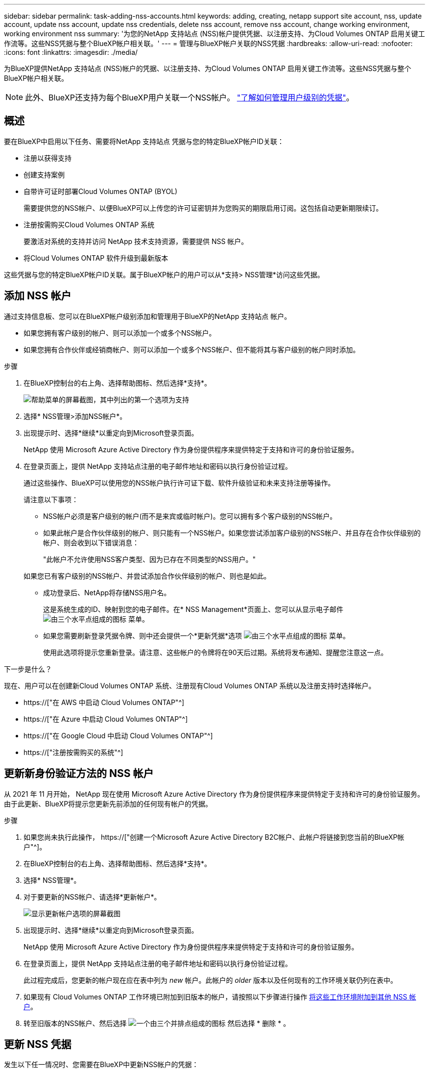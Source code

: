 ---
sidebar: sidebar 
permalink: task-adding-nss-accounts.html 
keywords: adding, creating, netapp support site account, nss, update account, update nss account, update nss credentials, delete nss account, remove nss account, change working environment, working environment nss 
summary: '为您的NetApp 支持站点 (NSS)帐户提供凭据、以注册支持、为Cloud Volumes ONTAP 启用关键工作流等。这些NSS凭据与整个BlueXP帐户相关联。' 
---
= 管理与BlueXP帐户关联的NSS凭据
:hardbreaks:
:allow-uri-read: 
:nofooter: 
:icons: font
:linkattrs: 
:imagesdir: ./media/


[role="lead"]
为BlueXP提供NetApp 支持站点 (NSS)帐户的凭据、以注册支持、为Cloud Volumes ONTAP 启用关键工作流等。这些NSS凭据与整个BlueXP帐户相关联。


NOTE: 此外、BlueXP还支持为每个BlueXP用户关联一个NSS帐户。 link:task-manage-user-credentials.html["了解如何管理用户级别的凭据"]。



== 概述

要在BlueXP中启用以下任务、需要将NetApp 支持站点 凭据与您的特定BlueXP帐户ID关联：

* 注册以获得支持
* 创建支持案例
* 自带许可证时部署Cloud Volumes ONTAP (BYOL)
+
需要提供您的NSS帐户、以便BlueXP可以上传您的许可证密钥并为您购买的期限启用订阅。这包括自动更新期限续订。

* 注册按需购买Cloud Volumes ONTAP 系统
+
要激活对系统的支持并访问 NetApp 技术支持资源，需要提供 NSS 帐户。

* 将Cloud Volumes ONTAP 软件升级到最新版本


这些凭据与您的特定BlueXP帐户ID关联。属于BlueXP帐户的用户可以从*支持> NSS管理*访问这些凭据。



== 添加 NSS 帐户

通过支持信息板、您可以在BlueXP帐户级别添加和管理用于BlueXP的NetApp 支持站点 帐户。

* 如果您拥有客户级别的帐户、则可以添加一个或多个NSS帐户。
* 如果您拥有合作伙伴或经销商帐户、则可以添加一个或多个NSS帐户、但不能将其与客户级别的帐户同时添加。


.步骤
. 在BlueXP控制台的右上角、选择帮助图标、然后选择*支持*。
+
image:https://raw.githubusercontent.com/NetAppDocs/cloud-manager-family/main/media/screenshot-help-support.png["帮助菜单的屏幕截图，其中列出的第一个选项为支持"]

. 选择* NSS管理>添加NSS帐户*。
. 出现提示时、选择*继续*以重定向到Microsoft登录页面。
+
NetApp 使用 Microsoft Azure Active Directory 作为身份提供程序来提供特定于支持和许可的身份验证服务。

. 在登录页面上，提供 NetApp 支持站点注册的电子邮件地址和密码以执行身份验证过程。
+
通过这些操作、BlueXP可以使用您的NSS帐户执行许可证下载、软件升级验证和未来支持注册等操作。

+
请注意以下事项：

+
** NSS帐户必须是客户级别的帐户(而不是来宾或临时帐户)。您可以拥有多个客户级别的NSS帐户。
** 如果此帐户是合作伙伴级别的帐户、则只能有一个NSS帐户。如果您尝试添加客户级别的NSS帐户、并且存在合作伙伴级别的帐户、则会收到以下错误消息：
+
"此帐户不允许使用NSS客户类型、因为已存在不同类型的NSS用户。"

+
如果您已有客户级别的NSS帐户、并尝试添加合作伙伴级别的帐户、则也是如此。

** 成功登录后、NetApp将存储NSS用户名。
+
这是系统生成的ID、映射到您的电子邮件。在* NSS Management*页面上、您可以从显示电子邮件 image:https://raw.githubusercontent.com/NetAppDocs/cloud-manager-family/main/media/icon-nss-menu.png["由三个水平点组成的图标"] 菜单。

** 如果您需要刷新登录凭据令牌、则中还会提供一个*更新凭据*选项 image:https://raw.githubusercontent.com/NetAppDocs/cloud-manager-family/main/media/icon-nss-menu.png["由三个水平点组成的图标"] 菜单。
+
使用此选项将提示您重新登录。请注意、这些帐户的令牌将在90天后过期。系统将发布通知、提醒您注意这一点。





.下一步是什么？
现在、用户可以在创建新Cloud Volumes ONTAP 系统、注册现有Cloud Volumes ONTAP 系统以及注册支持时选择帐户。

* https://["在 AWS 中启动 Cloud Volumes ONTAP"^]
* https://["在 Azure 中启动 Cloud Volumes ONTAP"^]
* https://["在 Google Cloud 中启动 Cloud Volumes ONTAP"^]
* https://["注册按需购买的系统"^]




== 更新新身份验证方法的 NSS 帐户

从 2021 年 11 月开始， NetApp 现在使用 Microsoft Azure Active Directory 作为身份提供程序来提供特定于支持和许可的身份验证服务。由于此更新、BlueXP将提示您更新先前添加的任何现有帐户的凭据。

.步骤
. 如果您尚未执行此操作， https://["创建一个Microsoft Azure Active Directory B2C帐户、此帐户将链接到您当前的BlueXP帐户"^]。
. 在BlueXP控制台的右上角、选择帮助图标、然后选择*支持*。
. 选择* NSS管理*。
. 对于要更新的NSS帐户、请选择*更新帐户*。
+
image:screenshot-nss-update-account.png["显示更新帐户选项的屏幕截图"]

. 出现提示时、选择*继续*以重定向到Microsoft登录页面。
+
NetApp 使用 Microsoft Azure Active Directory 作为身份提供程序来提供特定于支持和许可的身份验证服务。

. 在登录页面上，提供 NetApp 支持站点注册的电子邮件地址和密码以执行身份验证过程。
+
此过程完成后，您更新的帐户现在应在表中列为 _new_ 帐户。此帐户的 _older_ 版本以及任何现有的工作环境关联仍列在表中。

. 如果现有 Cloud Volumes ONTAP 工作环境已附加到旧版本的帐户，请按照以下步骤进行操作 <<将工作环境附加到其他 NSS 帐户,将这些工作环境附加到其他 NSS 帐户>>。
. 转至旧版本的NSS帐户、然后选择 image:icon-action.png["一个由三个并排点组成的图标"] 然后选择 * 删除 * 。




== 更新 NSS 凭据

发生以下任一情况时、您需要在BlueXP中更新NSS帐户的凭据：

* 您可以更改帐户的凭据
* 与您的帐户关联的刷新令牌将在3个月后过期


.步骤
. 在BlueXP控制台的右上角、选择帮助图标、然后选择*支持*。
. 选择* NSS管理*。
. 对于要更新的NSS帐户、请选择 image:icon-action.png["一个由三个并排点组成的图标"] 然后选择 * 更新凭据 * 。
+
image:screenshot-nss-update-credentials.png["屏幕截图显示了 NetApp 支持站点帐户的操作菜单，其中包括选择删除选项的功能。"]

. 出现提示时、选择*继续*以重定向到Microsoft登录页面。
+
NetApp 使用 Microsoft Azure Active Directory 作为身份提供程序来提供特定于支持和许可的身份验证服务。

. 在登录页面上，提供 NetApp 支持站点注册的电子邮件地址和密码以执行身份验证过程。




== 将工作环境附加到其他 NSS 帐户

如果您的组织有多个 NetApp 支持站点帐户，则可以更改与 Cloud Volumes ONTAP 系统关联的帐户。

只有配置为使用 NetApp 采用的 Microsoft Azure AD 进行身份管理的 NSS 帐户才支持此功能。要使用此功能、您需要选择*添加NSS帐户*或*更新帐户*。

.步骤
. 在BlueXP控制台的右上角、选择帮助图标、然后选择*支持*。
. 选择* NSS管理*。
. 完成以下步骤以更改 NSS 帐户：
+
.. 展开当前与工作环境关联的 NetApp 支持站点帐户对应的行。
.. 对于要更改关联的工作环境、请选择 image:icon-action.png["一个由三个并排点组成的图标"]
.. 选择 * 更改为其他 NSS 帐户 * 。
+
image:screenshot-nss-change-account.png["屏幕截图显示了与 NetApp 支持站点帐户关联的工作环境的操作菜单。"]

.. 选择帐户、然后选择*保存*。






== 显示 NSS 帐户的电子邮件地址

既然NetApp 支持站点 帐户使用Microsoft Azure Active Directory进行身份验证服务、则在BlueXP中显示的NSS用户名通常是由Azure AD生成的标识符。因此，您可能无法立即知道与该帐户关联的电子邮件地址。但是、BlueXP可以选择向您显示关联的电子邮件地址。


TIP: 转到"NSS管理"页面时、BlueXP会为表中的每个帐户生成一个令牌。此令牌包含有关关联电子邮件地址的信息。退出此页面后，此令牌将被删除。此信息永远不会缓存，这有助于保护您的隐私。

.步骤
. 在BlueXP控制台的右上角、选择帮助图标、然后选择*支持*。
. 选择* NSS管理*。
. 对于要更新的NSS帐户、请选择 image:icon-action.png["一个由三个并排点组成的图标"] 然后选择 * 显示电子邮件地址 * 。
+
image:screenshot-nss-display-email.png["屏幕截图显示了 NetApp 支持站点帐户的操作菜单，其中包括显示电子邮件地址的功能。"]



.结果
BlueXP将显示NetApp 支持站点 用户名和关联的电子邮件地址。您可以使用复制按钮复制电子邮件地址。



== 删除 NSS 帐户

删除您不想再用于BlueXP的任何NSS帐户。

请注意，您不能删除当前与 Cloud Volumes ONTAP 工作环境关联的帐户。您首先需要 <<将工作环境附加到其他 NSS 帐户,将这些工作环境附加到其他 NSS 帐户>>。

.步骤
. 在BlueXP控制台的右上角、选择帮助图标、然后选择*支持*。
. 选择* NSS管理*。
. 对于要删除的NSS帐户、请选择 image:icon-action.png["一个由三个并排点组成的图标"] 然后选择 * 删除 * 。
+
image:screenshot-nss-delete.png["屏幕截图显示了 NetApp 支持站点帐户的操作菜单，其中包括选择删除选项的功能。"]

. 选择*删除*进行确认。

